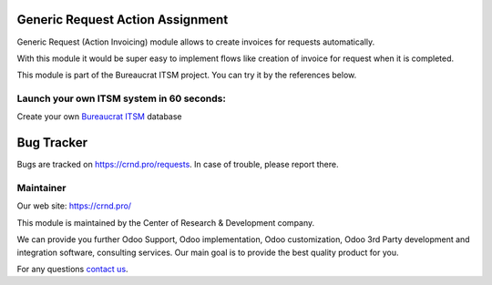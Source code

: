 Generic Request Action Assignment
=================================

.. |badge2| image:: https://img.shields.io/badge/license-OPL--1-blue.png
    :target: https://www.odoo.com/documentation/user/12.0/legal/licenses/licenses.html#odoo-apps
    :alt: License: OPL-1

.. |badge3| image:: https://img.shields.io/badge/powered%20by-yodoo.systems-00a09d.png
    :target: https://yodoo.systems
    
.. |badge5| image:: https://img.shields.io/badge/maintainer-CR&D-purple.png
    :target: https://crnd.pro/
    

|badge2| |badge5|

Generic Request (Action Invoicing) module allows to create invoices for requests automatically.

With this module it would be super easy to implement flows like creation of invoice for request when it is completed.


This module is part of the Bureaucrat ITSM project. 
You can try it by the references below.

Launch your own ITSM system in 60 seconds:
''''''''''''''''''''''''''''''''''''''''''

Create your own `Bureaucrat ITSM <https://yodoo.systems/saas/template/bureaucrat-itsm-demo-data-95>`__ database

|badge3| 

Bug Tracker
===========

Bugs are tracked on `https://crnd.pro/requests <https://crnd.pro/requests>`_.
In case of trouble, please report there.

Maintainer
''''''''''
.. image:: https://crnd.pro/web/image/3699/300x140/crnd.png

Our web site: https://crnd.pro/

This module is maintained by the Center of Research & Development company.

We can provide you further Odoo Support, Odoo implementation, Odoo customization, Odoo 3rd Party development and integration software, consulting services. Our main goal is to provide the best quality product for you. 

For any questions `contact us <mailto:info@crnd.pro>`__.

